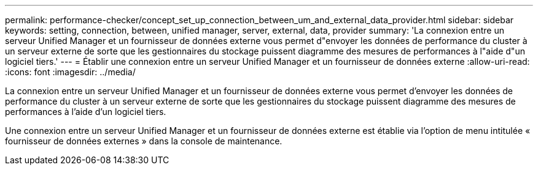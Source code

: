 ---
permalink: performance-checker/concept_set_up_connection_between_um_and_external_data_provider.html 
sidebar: sidebar 
keywords: setting, connection, between, unified manager, server, external, data, provider 
summary: 'La connexion entre un serveur Unified Manager et un fournisseur de données externe vous permet d"envoyer les données de performance du cluster à un serveur externe de sorte que les gestionnaires du stockage puissent diagramme des mesures de performances à l"aide d"un logiciel tiers.' 
---
= Établir une connexion entre un serveur Unified Manager et un fournisseur de données externe
:allow-uri-read: 
:icons: font
:imagesdir: ../media/


[role="lead"]
La connexion entre un serveur Unified Manager et un fournisseur de données externe vous permet d'envoyer les données de performance du cluster à un serveur externe de sorte que les gestionnaires du stockage puissent diagramme des mesures de performances à l'aide d'un logiciel tiers.

Une connexion entre un serveur Unified Manager et un fournisseur de données externe est établie via l'option de menu intitulée « fournisseur de données externes » dans la console de maintenance.
